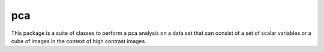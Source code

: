 pca
==================

This package is a suite of classes to perform a pca analysis on a data set that can consist of a set of scalar variables or a cube of images in the context of high contrast images.

 
 